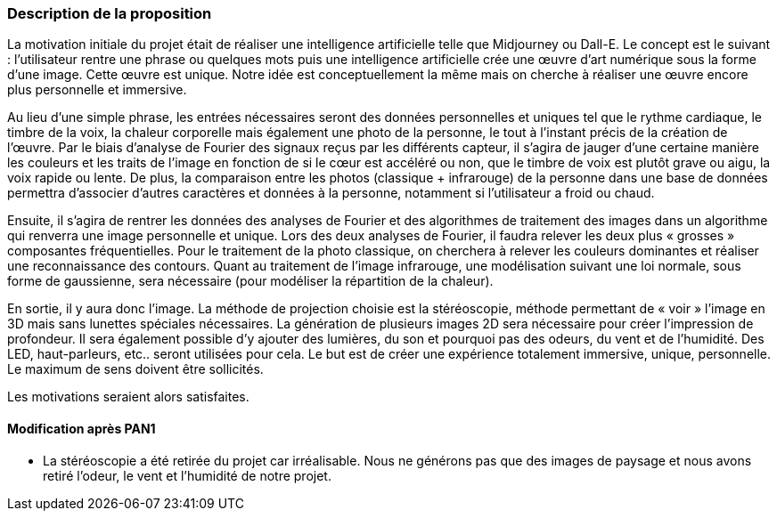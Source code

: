 === Description de la proposition
//*_Note: 2 page max._*

La motivation initiale du projet était de réaliser une intelligence artificielle telle que 
Midjourney ou Dall-E. Le concept est le suivant : l’utilisateur rentre une phrase ou quelques mots puis une intelligence artificielle crée une œuvre d’art numérique sous la forme d’une image. Cette œuvre est unique. Notre idée est conceptuellement la même mais on cherche à réaliser une œuvre encore plus personnelle et immersive.


Au lieu d’une simple phrase, les entrées nécessaires seront des données personnelles et uniques tel que le rythme cardiaque, le timbre de la voix, la chaleur corporelle mais également une photo de la personne, le tout à l’instant précis de la création de l'œuvre. Par le biais d’analyse de Fourier des signaux reçus par les différents capteur, il s’agira de jauger d’une certaine manière les couleurs et les traits de l’image en fonction de si le cœur est accéléré ou non, que le timbre de voix est plutôt grave ou aigu, la voix rapide ou lente. De plus, la comparaison entre les photos (classique + infrarouge) de la personne dans une base de données permettra d’associer d’autres caractères et données à la personne, notamment si l’utilisateur a froid ou chaud.

Ensuite, il s’agira de rentrer les données des analyses de Fourier et des algorithmes de traitement des images dans un algorithme qui renverra une image personnelle et unique. Lors des deux analyses de Fourier, il faudra relever les deux plus « grosses » composantes fréquentielles. Pour le traitement de la photo classique, on cherchera à relever les couleurs dominantes et réaliser une reconnaissance des contours. Quant au traitement de l’image infrarouge, une modélisation suivant une loi normale, sous forme de gaussienne, sera nécessaire (pour modéliser la répartition de la chaleur).

En sortie, il y aura donc l’image. La méthode de projection choisie est la stéréoscopie, méthode permettant de « voir » l’image en 3D mais sans lunettes spéciales nécessaires. La génération de plusieurs images 2D sera nécessaire pour créer l’impression de profondeur. Il sera également possible d’y ajouter des lumières, du son et pourquoi pas des odeurs, du vent et de l’humidité. Des LED, haut-parleurs, etc.. seront utilisées pour cela. Le but est de créer une expérience totalement immersive, unique, personnelle. Le maximum de sens doivent être sollicités.

Les motivations seraient alors satisfaites.

==== Modification après PAN1
- La stéréoscopie a été retirée du projet car irréalisable. Nous ne générons pas que des images de paysage et nous avons retiré l’odeur, le vent et l’humidité de notre projet.

////
_Décrire de façon détaillée votre projet : motivations de base/problèmes
constatés avant élaboration du projet, comment votre projet répond à ces
besoins. Ajouter une image ou une figure pour montrer à quoi cela
ressemble si besoin._

Amet, tellus. Maecenas a dolor. Praesent tempor, felis eget gravida
blandit, urna lacus faucibus velit, in consectetuer sapien erat nec
quam. Integer bibendum odio sit amet neque. Integer imperdiet rhoncus
mi. Pellentesque malesuada purus id purus. Quisque viverra porta lectus.
Sed lacus leo, feugiat at, consectetuer eu, luctus quis, risus.
Suspendisse faucibus orci et nunc. Nullam vehicula fermentum risus.
Fusce felis nibh, dignissim vulputate, ultrices quis, lobortis et, arcu.
Duis aliquam libero non diam.

Vestibulum placerat tincidunt tortor. Ut vehicula ligula quis lectus. In
eget velit. Quisque vel risus. Mauris pede. Nullam ornare sapien sit
amet nisl. Cras tortor. Donec tortor lorem.



=== Exemples d'utilisation d'AsciiDoc

_Ici quelques exemples de syntaxe AsciiDoc pour ajouter des équations, des images, des listes..._

_Ces exemples *ne doivent pas* être conservés dans la version finale du rapport._

==== Exemples d'équations

* Inline math: latexmath:[\int_{-\infty}^\infty g(x) dx]
Pour ajouter une équation ou un symbole mathématique dans le corps du texte.

* Block math pour avoir une équation centrée au milieu de la page:

[latexmath]
++++
\int_{-\infty}^\infty g(x) dx
++++



==== Exemples d'images

* Ceci est un exemple d'image:

image::../images/logo_PACT.png[logo pact]

* L'image peut être redimensionnée et avoir un titre:

.Le logo du projet
image::../images/logo_PACT.png[logo pact, 400, 400]

* Pour le rapport, les images peuvent être aux formats jpeg, png ou même *svg*:

image::../images/pact.svg[un autre logo pact,300,300]

* Les images peuvent aussi être mises dans le corps du texte par exemple image:../images/logo_PACT.png[logo pact, 50,50].

==== Exemples de code

On peut ajouter des blocs de code formatés en précisant le langage utilisé:

[source,python]
----
def func(i):
   x = 3 + i
   return x

for i in range(10):
   print "---> ", func(i)
----


[source,java]
----
class foo {
   Integer i;
   String s;
}
----


==== Exemples de listes

* AAAA
** aaaaa
*** axaxax
** bbbbb
** ccccc
* BBBB
* CCCC

'''''

.  AAAA
..  aaaa
..  bbbb
.  BBBB
.  CCCC

'''''

.Liste des tâches à faire:
*  [ ] Pas encore fait
** [ ] étape X
** [x] étape Y (a démarré en avance)
** [ ] étape Z
*  [x] Complètement finit
** [x] étape Q
** [x] étape R
** [x] étape `finale` E=mc^2^

'''''

.Liste descriptive:

Étape 1::: Faire A, B, C…
Étape 2::: Faire X, Y, Z…
Étape 3::: Faire W, et c'est fini…

////